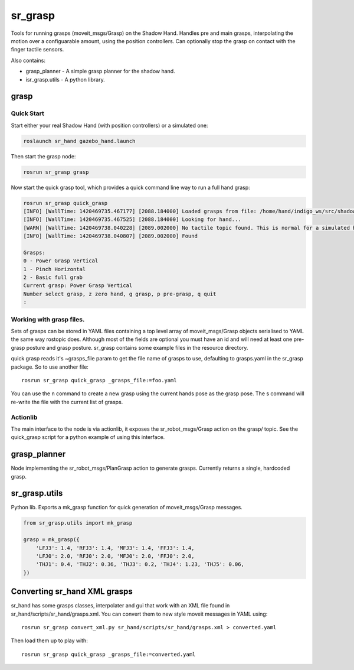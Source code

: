 sr\_grasp
=========

Tools for running grasps (moveit\_msgs/Grasp) on the Shadow Hand.
Handles pre and main grasps, interpolating the motion over a
configuarable amount, using the position controllers. Can optionally
stop the grasp on contact with the finger tactile sensors.

Also contains:

-  grasp\_planner - A simple grasp planner for the shadow hand.
-  isr\_grasp.utils - A python library.

grasp
-----

Quick Start
~~~~~~~~~~~

Start either your real Shadow Hand (with position controllers) or a
simulated one:

.. code:: sh

    roslaunch sr_hand gazebo_hand.launch

Then start the grasp node:

.. code:: sh

    rosrun sr_grasp grasp

Now start the quick grasp tool, which provides a quick command line way
to run a full hand grasp:

.. code:: sh

    rosrun sr_grasp quick_grasp
    [INFO] [WallTime: 1420469735.467177] [2088.184000] Loaded grasps from file: /home/hand/indigo_ws/src/shadow_robot/sr_grasp/resource/grasps.yaml
    [INFO] [WallTime: 1420469735.467525] [2088.184000] Looking for hand...
    [WARN] [WallTime: 1420469738.040228] [2089.002000] No tactile topic found. This is normal for a simulated hand
    [INFO] [WallTime: 1420469738.040807] [2089.002000] Found

    Grasps:
    0 - Power Grasp Vertical
    1 - Pinch Horizontal
    2 - Basic full grab
    Current grasp: Power Grasp Vertical
    Number select grasp, z zero hand, g grasp, p pre-grasp, q quit
    : 

Working with grasp files.
~~~~~~~~~~~~~~~~~~~~~~~~~

Sets of grasps can be stored in YAML files containing a top level array
of moveit\_msgs/Grasp objects serialised to YAML the same way rostopic
does. Although most of the fields are optional you must have an id and
will need at least one pre-grasp posture and grasp posture. sr\_grasp
contains some example files in the resource directory.

quick grasp reads it's ~grasps\_file param to get the file name of
grasps to use, defaulting to grasps.yaml in the sr\_grasp package. So to
use another file:

::

    rosrun sr_grasp quick_grasp _grasps_file:=foo.yaml

You can use the n command to create a new grasp using the current hands
pose as the grasp pose. The s command will re-write the file with the
current list of grasps.

Actionlib
~~~~~~~~~

The main interface to the node is via actionlib, it exposes the
sr\_robot\_msgs/Grasp action on the grasp/ topic. See the quick\_grasp
script for a python example of using this interface.

grasp\_planner
--------------

Node implementing the sr\_robot\_msgs/PlanGrasp action to generate
grasps. Currently returns a single, hardcoded grasp.

sr\_grasp.utils
---------------

Python lib. Exports a mk\_grasp function for quick generation of
moveit\_msgs/Grasp messages.

.. code:: py

    from sr_grasp.utils import mk_grasp

    grasp = mk_grasp({
        'LFJ3': 1.4, 'RFJ3': 1.4, 'MFJ3': 1.4, 'FFJ3': 1.4,
        'LFJ0': 2.0, 'RFJ0': 2.0, 'MFJ0': 2.0, 'FFJ0': 2.0,
        'THJ1': 0.4, 'THJ2': 0.36, 'THJ3': 0.2, 'THJ4': 1.23, 'THJ5': 0.06, 
    })

Converting sr\_hand XML grasps
------------------------------

sr\_hand has some grasps classes, interpolater and gui that work with an
XML file found in sr\_hand/scripts/sr\_hand/grasps.xml. You can convert
them to new style moveit messages in YAML using:

::

    rosrun sr_grasp convert_xml.py sr_hand/scripts/sr_hand/grasps.xml > converted.yaml

Then load them up to play with:

::

    rosrun sr_grasp quick_grasp _grasps_file:=converted.yaml

